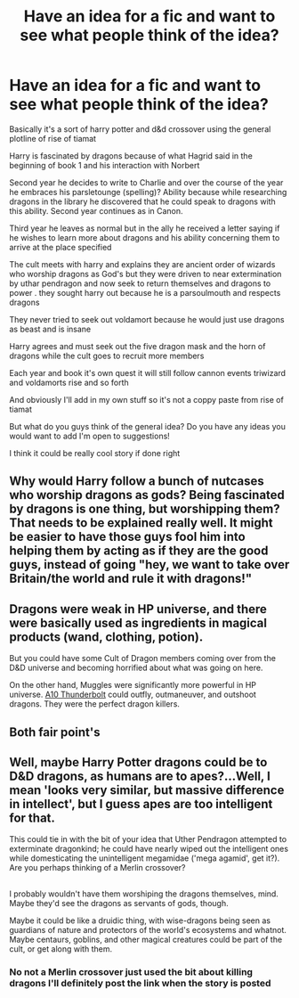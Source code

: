 #+TITLE: Have an idea for a fic and want to see what people think of the idea?

* Have an idea for a fic and want to see what people think of the idea?
:PROPERTIES:
:Author: torak9344
:Score: 6
:DateUnix: 1486373217.0
:DateShort: 2017-Feb-06
:FlairText: Discussion
:END:
Basically it's a sort of harry potter and d&d crossover using the general plotline of rise of tiamat

Harry is fascinated by dragons because of what Hagrid said in the beginning of book 1 and his interaction with Norbert

Second year he decides to write to Charlie and over the course of the year he embraces his parsletounge (spelling)? Ability because while researching dragons in the library he discovered that he could speak to dragons with this ability. Second year continues as in Canon.

Third year he leaves as normal but in the ally he received a letter saying if he wishes to learn more about dragons and his ability concerning them to arrive at the place specified

The cult meets with harry and explains they are ancient order of wizards who worship dragons as God's but they were driven to near extermination by uthar pendragon and now seek to return themselves and dragons to power . they sought harry out because he is a parsoulmouth and respects dragons

They never tried to seek out voldamort because he would just use dragons as beast and is insane

Harry agrees and must seek out the five dragon mask and the horn of dragons while the cult goes to recruit more members

Each year and book it's own quest it will still follow cannon events triwizard and voldamorts rise and so forth

And obviously I'll add in my own stuff so it's not a coppy paste from rise of tiamat

But what do you guys think of the general idea? Do you have any ideas you would want to add I'm open to suggestions!

I think it could be really cool story if done right


** Why would Harry follow a bunch of nutcases who worship dragons as gods? Being fascinated by dragons is one thing, but worshipping them? That needs to be explained really well. It might be easier to have those guys fool him into helping them by acting as if they are the good guys, instead of going "hey, we want to take over Britain/the world and rule it with dragons!"
:PROPERTIES:
:Author: Starfox5
:Score: 6
:DateUnix: 1486388089.0
:DateShort: 2017-Feb-06
:END:


** Dragons were weak in HP universe, and there were basically used as ingredients in magical products (wand, clothing, potion).

But you could have some Cult of Dragon members coming over from the D&D universe and becoming horrified about what was going on here.

On the other hand, Muggles were significantly more powerful in HP universe. [[https://en.wikipedia.org/wiki/Fairchild_Republic_A-10_Thunderbolt_II][A10 Thunderbolt]] could outfly, outmaneuver, and outshoot dragons. They were the perfect dragon killers.
:PROPERTIES:
:Author: InquisitorCOC
:Score: 6
:DateUnix: 1486397877.0
:DateShort: 2017-Feb-06
:END:


** Both fair point's
:PROPERTIES:
:Author: torak9344
:Score: 2
:DateUnix: 1486404098.0
:DateShort: 2017-Feb-06
:END:


** Well, maybe Harry Potter dragons could be to D&D dragons, as humans are to apes?...Well, I mean 'looks very similar, but massive difference in intellect', but I guess apes are too intelligent for that.

This could tie in with the bit of your idea that Uther Pendragon attempted to exterminate dragonkind; he could have nearly wiped out the intelligent ones while domesticating the unintelligent megamidae ('mega agamid', get it?). Are you perhaps thinking of a Merlin crossover?

** 
   :PROPERTIES:
   :CUSTOM_ID: section
   :END:
I probably wouldn't have them worshiping the dragons themselves, mind. Maybe they'd see the dragons as servants of gods, though.

Maybe it could be like a druidic thing, with wise-dragons being seen as guardians of nature and protectors of the world's ecosystems and whatnot. Maybe centaurs, goblins, and other magical creatures could be part of the cult, or get along with them.
:PROPERTIES:
:Author: Avaday_Daydream
:Score: 1
:DateUnix: 1486415707.0
:DateShort: 2017-Feb-07
:END:

*** No not a Merlin crossover just used the bit about killing dragons I'll definitely post the link when the story is posted
:PROPERTIES:
:Author: torak9344
:Score: 1
:DateUnix: 1486425488.0
:DateShort: 2017-Feb-07
:END:
